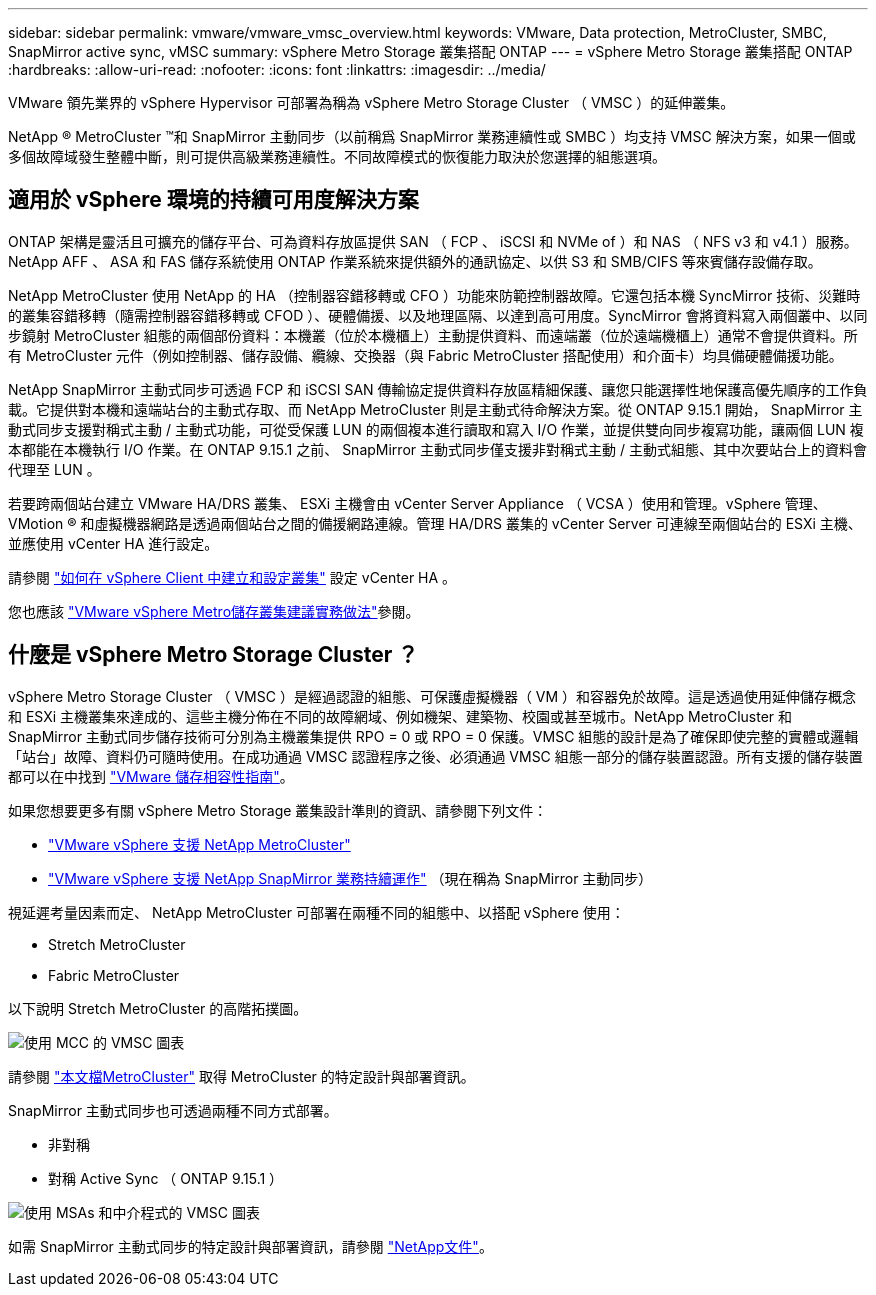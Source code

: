 ---
sidebar: sidebar 
permalink: vmware/vmware_vmsc_overview.html 
keywords: VMware, Data protection, MetroCluster, SMBC, SnapMirror active sync, vMSC 
summary: vSphere Metro Storage 叢集搭配 ONTAP 
---
= vSphere Metro Storage 叢集搭配 ONTAP
:hardbreaks:
:allow-uri-read: 
:nofooter: 
:icons: font
:linkattrs: 
:imagesdir: ../media/


[role="lead"]
VMware 領先業界的 vSphere Hypervisor 可部署為稱為 vSphere Metro Storage Cluster （ VMSC ）的延伸叢集。

NetApp ® MetroCluster ™和 SnapMirror 主動同步（以前稱爲 SnapMirror 業務連續性或 SMBC ）均支持 VMSC 解決方案，如果一個或多個故障域發生整體中斷，則可提供高級業務連續性。不同故障模式的恢復能力取決於您選擇的組態選項。



== 適用於 vSphere 環境的持續可用度解決方案

ONTAP 架構是靈活且可擴充的儲存平台、可為資料存放區提供 SAN （ FCP 、 iSCSI 和 NVMe of ）和 NAS （ NFS v3 和 v4.1 ）服務。NetApp AFF 、 ASA 和 FAS 儲存系統使用 ONTAP 作業系統來提供額外的通訊協定、以供 S3 和 SMB/CIFS 等來賓儲存設備存取。

NetApp MetroCluster 使用 NetApp 的 HA （控制器容錯移轉或 CFO ）功能來防範控制器故障。它還包括本機 SyncMirror 技術、災難時的叢集容錯移轉（隨需控制器容錯移轉或 CFOD ）、硬體備援、以及地理區隔、以達到高可用度。SyncMirror 會將資料寫入兩個叢中、以同步鏡射 MetroCluster 組態的兩個部份資料：本機叢（位於本機櫃上）主動提供資料、而遠端叢（位於遠端機櫃上）通常不會提供資料。所有 MetroCluster 元件（例如控制器、儲存設備、纜線、交換器（與 Fabric MetroCluster 搭配使用）和介面卡）均具備硬體備援功能。

NetApp SnapMirror 主動式同步可透過 FCP 和 iSCSI SAN 傳輸協定提供資料存放區精細保護、讓您只能選擇性地保護高優先順序的工作負載。它提供對本機和遠端站台的主動式存取、而 NetApp MetroCluster 則是主動式待命解決方案。從 ONTAP 9.15.1 開始， SnapMirror 主動式同步支援對稱式主動 / 主動式功能，可從受保護 LUN 的兩個複本進行讀取和寫入 I/O 作業，並提供雙向同步複寫功能，讓兩個 LUN 複本都能在本機執行 I/O 作業。在 ONTAP 9.15.1 之前、 SnapMirror 主動式同步僅支援非對稱式主動 / 主動式組態、其中次要站台上的資料會代理至 LUN 。

若要跨兩個站台建立 VMware HA/DRS 叢集、 ESXi 主機會由 vCenter Server Appliance （ VCSA ）使用和管理。vSphere 管理、 VMotion ® 和虛擬機器網路是透過兩個站台之間的備援網路連線。管理 HA/DRS 叢集的 vCenter Server 可連線至兩個站台的 ESXi 主機、並應使用 vCenter HA 進行設定。

請參閱 https://docs.vmware.com/en/VMware-vSphere/8.0/vsphere-vcenter-esxi-management/GUID-F7818000-26E3-4E2A-93D2-FCDCE7114508.html["如何在 vSphere Client 中建立和設定叢集"] 設定 vCenter HA 。

您也應該 https://www.vmware.com/docs/vmw-vmware-vsphere-metro-storage-cluster-recommended-practices["VMware vSphere Metro儲存叢集建議實務做法"]參閱。



== 什麼是 vSphere Metro Storage Cluster ？

vSphere Metro Storage Cluster （ VMSC ）是經過認證的組態、可保護虛擬機器（ VM ）和容器免於故障。這是透過使用延伸儲存概念和 ESXi 主機叢集來達成的、這些主機分佈在不同的故障網域、例如機架、建築物、校園或甚至城市。NetApp MetroCluster 和 SnapMirror 主動式同步儲存技術可分別為主機叢集提供 RPO = 0 或 RPO = 0 保護。VMSC 組態的設計是為了確保即使完整的實體或邏輯「站台」故障、資料仍可隨時使用。在成功通過 VMSC 認證程序之後、必須通過 VMSC 組態一部分的儲存裝置認證。所有支援的儲存裝置都可以在中找到 https://www.vmware.com/resources/compatibility/search.php["VMware 儲存相容性指南"]。

如果您想要更多有關 vSphere Metro Storage 叢集設計準則的資訊、請參閱下列文件：

* https://kb.vmware.com/s/article/2031038["VMware vSphere 支援 NetApp MetroCluster"]
* https://kb.vmware.com/s/article/83370["VMware vSphere 支援 NetApp SnapMirror 業務持續運作"] （現在稱為 SnapMirror 主動同步）


視延遲考量因素而定、 NetApp MetroCluster 可部署在兩種不同的組態中、以搭配 vSphere 使用：

* Stretch MetroCluster
* Fabric MetroCluster


以下說明 Stretch MetroCluster 的高階拓撲圖。

image::../media/vmsc_mcc_overview.png[使用 MCC 的 VMSC 圖表]

請參閱 https://www.netapp.com/support-and-training/documentation/metrocluster/["本文檔MetroCluster"] 取得 MetroCluster 的特定設計與部署資訊。

SnapMirror 主動式同步也可透過兩種不同方式部署。

* 非對稱
* 對稱 Active Sync （ ONTAP 9.15.1 ）


image::../media/vmsc_smas_mediator.png[使用 MSAs 和中介程式的 VMSC 圖表]

如需 SnapMirror 主動式同步的特定設計與部署資訊，請參閱 https://docs.netapp.com/us-en/ontap/smbc/index.html["NetApp文件"]。
